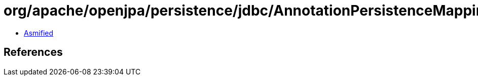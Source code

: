 = org/apache/openjpa/persistence/jdbc/AnnotationPersistenceMappingSerializer$1.class

 - link:AnnotationPersistenceMappingSerializer$1-asmified.java[Asmified]

== References

